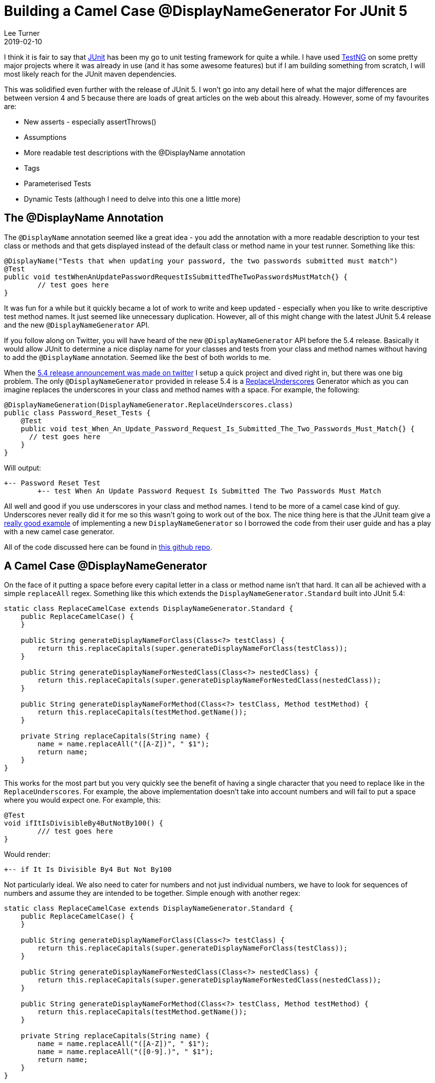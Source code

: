 = Building a Camel Case @DisplayNameGenerator For JUnit 5
Lee Turner
2019-02-10
:jbake-type: post
:jbake-status: published
:jbake-tags: testing, junit
:jbake-summary: I am loving the new JUnit 5 features and the @DisplayName annotation seemed like a great idea.  However, it was a lot of work to write and keep updated - especially when you like to write descriptive test method names.  It just seemed like unnecessary duplication.  With the latest JUnit 5.4 release and the new @DisplayNameGenerator API all of that will change.
:idprefix:

I think it is fair to say that link:https://junit.org[JUnit] has been my go to unit testing framework for quite a while.  I have used link:https://testng.org/[TestNG] on some pretty major projects where it was already in use (and it has some awesome features) but if I am building something from scratch, I will most likely reach for the JUnit maven dependencies.

This was solidified even further with the release of JUnit 5.  I won't go into any detail here of what the major differences are between version 4 and 5 because there are loads of great articles on the web about this already.  However, some of my favourites are:

* New asserts - especially assertThrows()
* Assumptions
* More readable test descriptions with the @DisplayName annotation
* Tags
* Parameterised Tests
* Dynamic Tests (although I need to delve into this one a little more)

== The @DisplayName Annotation

The `@DisplayName` annotation seemed like a great idea - you add the annotation with a more readable description to your test class or methods and that gets displayed instead of the default class or method name in your test runner.  Something like this:

[source,java]
----
@DisplayName("Tests that when updating your password, the two passwords submitted must match")
@Test
public void testWhenAnUpdatePasswordRequestIsSubmittedTheTwoPasswordsMustMatch{} {
	// test goes here
}
----

It was fun for a while but it quickly became a lot of work to write and keep updated - especially when you like to write descriptive test method names.  It just seemed like unnecessary duplication.  However, all of this might change with the latest JUnit 5.4 release and the new `@DisplayNameGenerator` API.

If you follow along on Twitter, you will have heard of the new `@DisplayNameGenerator` API before the 5.4 release.  Basically it would allow JUnit to determine a nice display name for your classes and tests from your class and method names without having to add the `@DisplayName` annotation.  Seemed like the best of both worlds to me.

When the link:https://twitter.com/junitteam/status/1093621376978747393[5.4 release announcement was made on twitter] I setup a quick project and dived right in, but there was one big problem.  The only `@DisplayNameGenerator` provided in release 5.4 is a link:https://junit.org/junit5/docs/5.4.0/api/org/junit/jupiter/api/DisplayNameGenerator.ReplaceUnderscores.html[ReplaceUnderscores] Generator which as you can imagine replaces the underscores in your class and method names with a space.  For example, the following:

[source,java]
----
@DisplayNameGeneration(DisplayNameGenerator.ReplaceUnderscores.class)
public class Password_Reset_Tests {
    @Test
    public void test_When_An_Update_Password_Request_Is_Submitted_The_Two_Passwords_Must_Match{} {
      // test goes here
    }
}
----

Will output:

----
+-- Password Reset Test
	+-- test When An Update Password Request Is Submitted The Two Passwords Must Match
----

All well and good if you use underscores in your class and method names.  I tend to be more of a camel case kind of guy.  Underscores never really did it for me so this wasn't going to work out of the box.  The nice thing here is that the JUnit team give a link:https://junit.org/junit5/docs/5.4.0/user-guide/index.html#writing-tests-display-name-generator[really good example] of implementing a new `DisplayNameGenerator` so I borrowed the code from their user guide and has a play with a new camel case generator.

All of the code discussed here can be found in link:https://github.com/leeturner/junit5-camel-case-emoji-display-name-generator[this github repo].

== A Camel Case @DisplayNameGenerator

On the face of it putting a space before every capital letter in a class or method name isn't that hard.  It can all be achieved with a simple `replaceAll` regex.  Something like this which extends the `DisplayNameGenerator.Standard` built into JUnit 5.4:

[source,java]
----
static class ReplaceCamelCase extends DisplayNameGenerator.Standard {
    public ReplaceCamelCase() {
    }

    public String generateDisplayNameForClass(Class<?> testClass) {
        return this.replaceCapitals(super.generateDisplayNameForClass(testClass));
    }

    public String generateDisplayNameForNestedClass(Class<?> nestedClass) {
        return this.replaceCapitals(super.generateDisplayNameForNestedClass(nestedClass));
    }

    public String generateDisplayNameForMethod(Class<?> testClass, Method testMethod) {
        return this.replaceCapitals(testMethod.getName());
    }

    private String replaceCapitals(String name) {
        name = name.replaceAll("([A-Z])", " $1");
        return name;
    }
}
----

This works for the most part but you very quickly see the benefit of having a single character that you need to replace like in the `ReplaceUnderscores`.  For example, the above implementation doesn't take into account numbers and will fail to put a space where you would expect one.  For example, this:

[source,java]
----
@Test
void ifItIsDivisibleBy4ButNotBy100() {
	/// test goes here
}
----

Would render:

----
+-- if It Is Divisible By4 But Not By100
----

Not particularly ideal.  We also need to cater for numbers and not just individual numbers, we have to look for sequences of numbers and assume they are intended to be together.  Simple enough with another regex:

[source,java]
----
static class ReplaceCamelCase extends DisplayNameGenerator.Standard {
    public ReplaceCamelCase() {
    }

    public String generateDisplayNameForClass(Class<?> testClass) {
        return this.replaceCapitals(super.generateDisplayNameForClass(testClass));
    }

    public String generateDisplayNameForNestedClass(Class<?> nestedClass) {
        return this.replaceCapitals(super.generateDisplayNameForNestedClass(nestedClass));
    }

    public String generateDisplayNameForMethod(Class<?> testClass, Method testMethod) {
        return this.replaceCapitals(testMethod.getName());
    }

    private String replaceCapitals(String name) {
        name = name.replaceAll("([A-Z])", " $1");
        name = name.replaceAll("([0-9].)", " $1");
        return name;
    }
}
----

All in all this simple camel case `DisplayNameGenerator` works pretty well and generates something like this:

image::/blog/2019/02/junit5-ReplaceCamelCase.png[Replace Camel Case Junit 5 Display Name Generator]

I will be playing around with this further to see if there are any other scenarios It doesn't cater for and updating accordingly.

== One Step Too Far......

I am going to leave this here for posterity's sake.  I am not proud of it but once I thought of it I couldn't help myself :)

One of the new things JUnit 5 allows is link:https://twitter.com/sam_brannen/status/660595585288970240?lang=en[emoji in your test names].  This also applies to the `@DisplayName` annotation.  All I will say is that it doesn't take a great leap to extend the `ReplaceUnderscores` or `ReplaceCamelCase` Generators with one that replaces certain words with emoji.  Here is a little proof of concept using the example from the JUnit user guide:

[source,java]
----
static class ReplaceCamelCaseEmojis extends ReplaceCamelCase {
    public ReplaceCamelCaseEmojis() {
    }

    public String generateDisplayNameForClass(Class<?> testClass) {
        return this.replaceWithEmojis(super.generateDisplayNameForClass(testClass));
    }

    public String generateDisplayNameForNestedClass(Class<?> nestedClass) {
        return this.replaceWithEmojis(super.generateDisplayNameForNestedClass(nestedClass));
    }

    public String generateDisplayNameForMethod(Class<?> testClass, Method testMethod) {
        return this.replaceWithEmojis(super.generateDisplayNameForMethod(testClass, testMethod));
    }

    private String replaceWithEmojis(String name) {
        name = name.replaceAll("Camel|camel", "\uD83D\uDC2B");
        name = name.replaceAll("Case|case", "\uD83D\uDCBC");
        name = name.replaceAll("Display|display", "\uD83D\uDCBB");
        name = name.replaceAll("Divisible|divisible", "\u2797");
        name = name.replaceAll("Year|year", "\uD83D\uDCC5");
        name = name.replaceAll("100", "\uD83D\uDCAF");
        return name;
    }
}
----

This generates something like this:

image::/blog/2019/02/junit5-ReplaceCamelCaseEmoji.png[Replace Camel Case Junit 5 Display Name Generator]

You are very welcome :)

